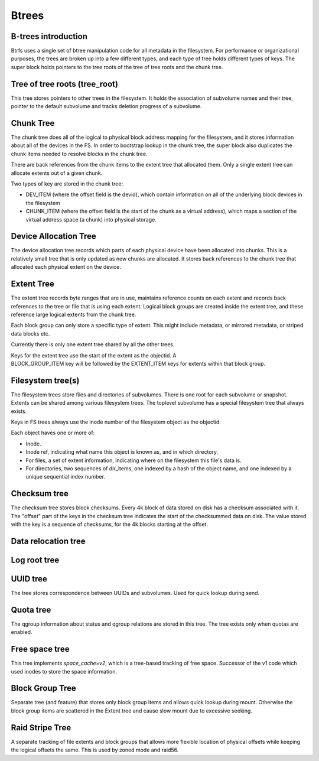 Btrees
======

B-trees introduction
--------------------

Btrfs uses a single set of btree manipulation code for all metadata in the
filesystem. For performance or organizational purposes, the trees are broken up
into a few different types, and each type of tree holds different types of
keys. The super block holds pointers to the tree roots of the tree of tree
roots and the chunk tree.


Tree of tree roots (tree_root)
------------------------------

This tree stores pointers to other trees in the filesystem. It holds the
association of subvolume names and their tree, pointer to the default subvolume
and tracks deletion progress of a subvolume.


Chunk Tree
----------

The chunk tree does all of the logical to physical block address mapping
for the filesystem, and it stores information about all of the devices
in the FS. In order to bootstrap lookup in the chunk tree, the super
block also duplicates the chunk items needed to resolve blocks in the
chunk tree.

There are back references from the chunk items to the extent tree that
allocated them. Only a single extent tree can allocate extents out of a
given chunk.

Two types of key are stored in the chunk tree:

-  DEV_ITEM (where the offset field is the devid), which contain information on
   all of the underlying block devices in the filesystem
-  CHUNK_ITEM (where the offset field is the start of the chunk as a
   virtual address), which maps a section of the virtual address space
   (a chunk) into physical storage.


Device Allocation Tree
----------------------

The device allocation tree records which parts of each physical device
have been allocated into chunks. This is a relatively small tree that is
only updated as new chunks are allocated. It stores back references to
the chunk tree that allocated each physical extent on the device.


Extent Tree
-----------

The extent tree records byte ranges that are in use, maintains reference counts
on each extent and records back references to the tree or file that is using
each extent. Logical block groups are created inside the extent tree, and these
reference large logical extents from the chunk tree.

Each block group can only store a specific type of extent. This might include
metadata, or mirrored metadata, or striped data blocks etc.

Currently there is only one extent tree shared by all the other trees.

Keys for the extent tree use the start of the extent as the objectid. A
BLOCK_GROUP_ITEM key will be followed by the EXTENT_ITEM keys for extents within
that block group.


Filesystem tree(s)
------------------

The filesystem trees store files and directories of subvolumes.  There is one
root for each subvolume or snapshot. Extents can be shared among various
filesystem trees. The toplevel subvolume has a special filesystem tree that
always exists.

Keys in FS trees always use the inode number of the filesystem object as the
objectid.

Each object haves one or more of:

-  Inode.
-  Inode ref, indicating what name this object is known as, and in which
   directory.
-  For files, a set of extent information, indicating where on the
   filesystem this file's data is.
-  For directories, two sequences of dir_items, one indexed by a hash of
   the object name, and one indexed by a unique sequential index number.


Checksum tree
-------------

The checksum tree stores block checksums. Every 4k block of data stored
on disk has a checksum associated with it. The "offset" part of the keys
in the checksum tree indicates the start of the checksummed data on
disk. The value stored with the key is a sequence of checksums, for the 4k
blocks starting at the offset.


Data relocation tree
--------------------


Log root tree
-------------


UUID tree
---------

The tree stores correspondence between UUIDs and subvolumes. Used for
quick lookup during send.


Quota tree
----------

The qgroup information about status and qgroup relations are stored in this tree.
The tree exists only when quotas are enabled.


Free space tree
---------------

This tree implements *space_cache=v2*, which is a tree-based tracking of free
space. Successor of the v1 code which used inodes to store the space information.


Block Group Tree
----------------

Separate tree (and feature) that stores only block group items and allows quick lookup
during mount. Otherwise the block group items are scattered in the Extent tree
and cause slow mount due to excessive seeking.


Raid Stripe Tree
----------------

A separate tracking of file extents and block groups that allows more flexible
location of physical offsets while keeping the logical offsets the same. This
is used by zoned mode and raid56.
